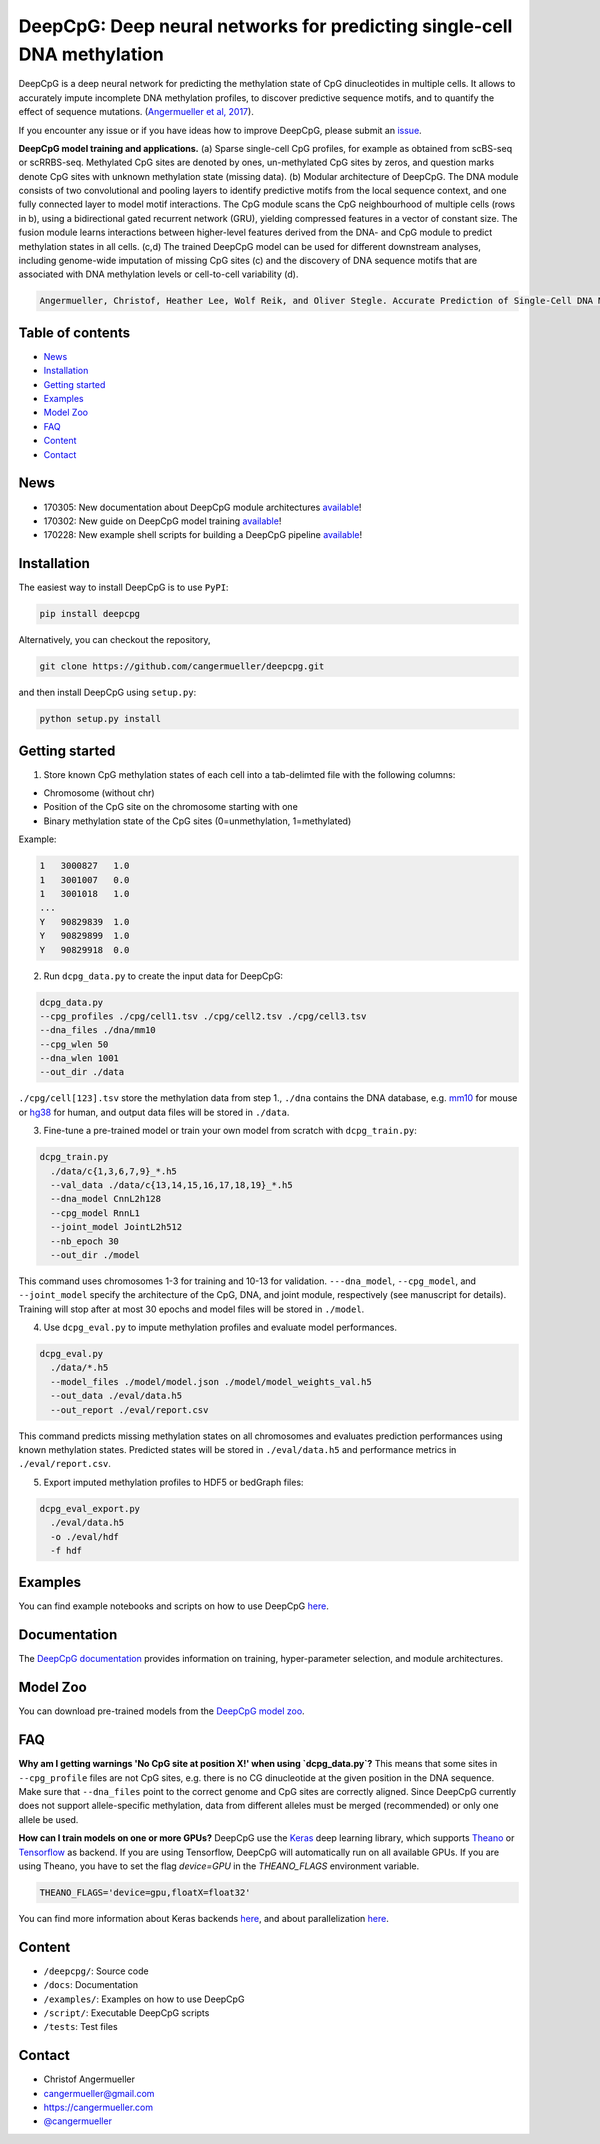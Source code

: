 ========================================================================
DeepCpG: Deep neural networks for predicting single-cell DNA methylation
========================================================================

|Version| |License| |PyPI| |Docs| |DOI| |Tweet|

.. |Version| image:: https://img.shields.io/badge/python-2.7%2B%2C3.4%2B-green.svg
  :target: https://www.python.org/

.. |License| image:: https://img.shields.io/github/license/mashape/apistatus.svg
  :target: https://github.com/cangermueller/deepcpg/tree/master/LICENSE

.. |PyPI| image:: https://img.shields.io/badge/pypi-latest-orange.svg
  :target: https://pypi.python.org/pypi/deepcpg

.. |Docs| image:: https://img.shields.io/badge/docs-up--to--date-brightgreen.svg
  :target: http://deepcpg.readthedocs.io

.. |DOI| image:: https://zenodo.org/badge/68630079.svg
   :target: https://zenodo.org/badge/latestdoi/68630079

.. |Tweet| image:: https://img.shields.io/twitter/url/http/shields.io.svg?style=social
  :target: https://twitter.com/intent/tweet?text=Checkout+%23DeepCpG%3A+%23DeepLearning+for+predicting+DNA+methylation%2C+%40cangermueller 

DeepCpG is a deep neural network for predicting the methylation state of CpG dinucleotides in multiple cells. It allows to accurately impute incomplete DNA methylation profiles, to discover predictive sequence motifs, and to quantify the effect of sequence mutations. (`Angermueller et al, 2017 <http://biorxiv.org/content/early/2017/02/01/055715>`_).

If you encounter any issue or if you have ideas how to improve DeepCpG, please submit an `issue <https://github.com/cangermueller/deepcpg/issues>`_.

.. image:: docs/fig1.png
   :scale: 50%
   :alt: DeepCpG model architecture and applications
   :align: center

**DeepCpG model training and applications.** (a) Sparse
single-cell CpG profiles, for example as obtained from scBS-seq or
scRRBS-seq. Methylated CpG sites are denoted by ones, un-methylated CpG
sites by zeros, and question marks denote CpG sites with unknown methylation
state (missing data). (b) Modular architecture of DeepCpG. The DNA module
consists of two convolutional and pooling layers to identify predictive motifs
from the local sequence context, and one fully connected layer to model motif
interactions. The CpG module scans the CpG neighbourhood of multiple cells
(rows in b), using a bidirectional gated recurrent network (GRU),
yielding compressed features in a vector of constant size. The fusion module
learns interactions between higher-level features derived from the DNA- and
CpG module to predict methylation states in all cells. (c,d) The trained
DeepCpG model can be used for different downstream analyses, including
genome-wide imputation of missing CpG sites (c) and the discovery of DNA
sequence motifs that are associated with DNA methylation levels or
cell-to-cell variability (d).

.. code::

  Angermueller, Christof, Heather Lee, Wolf Reik, and Oliver Stegle. Accurate Prediction of Single-Cell DNA Methylation States Using Deep Learning. http://biorxiv.org/content/early/2017/02/01/055715 bioRxiv, February 1, 2017, 55715. doi:10.1101/055715.



Table of contents
=================
* `News`_
* `Installation`_
* `Getting started`_
* `Examples`_
* `Model Zoo`_
* `FAQ`_
* `Content`_
* `Contact`_


News
====
* 170305: New documentation about DeepCpG module architectures `available <http://deepcpg.readthedocs.io/modules.html>`_!
* 170302: New guide on DeepCpG model training `available <http://deepcpg.readthedocs.io/train.html>`_!
* 170228: New example shell scripts for building a DeepCpG pipeline `available <./examples/README.md>`_!


Installation
============

The easiest way to install DeepCpG is to use ``PyPI``:

.. code:: bash

  pip install deepcpg

Alternatively, you can checkout the repository,

.. code:: bash

  git clone https://github.com/cangermueller/deepcpg.git


and then install DeepCpG using ``setup.py``:

.. code:: bash

  python setup.py install


Getting started
===============

1. Store known CpG methylation states of each cell into a tab-delimted file with the following columns:

* Chromosome (without chr)
* Position of the CpG site on the chromosome starting with one
* Binary methylation state of the CpG sites (0=unmethylation, 1=methylated)

Example:

.. code::

  1   3000827   1.0
  1   3001007   0.0
  1   3001018   1.0
  ...
  Y   90829839  1.0
  Y   90829899  1.0
  Y   90829918  0.0


2. Run ``dcpg_data.py`` to create the input data for DeepCpG:

.. code:: bash

  dcpg_data.py
  --cpg_profiles ./cpg/cell1.tsv ./cpg/cell2.tsv ./cpg/cell3.tsv
  --dna_files ./dna/mm10
  --cpg_wlen 50
  --dna_wlen 1001
  --out_dir ./data

``./cpg/cell[123].tsv`` store the methylation data from step 1., ``./dna`` contains the DNA database, e.g. `mm10 <http://ftp.ensembl.org/pub/release-85/fasta/mus_musculus/dna/>`_ for mouse or `hg38 <http://ftp.ensembl.org/pub/release-86/fasta/homo_sapiens/dna/>`_ for human, and output data files will be stored in ``./data``.


3. Fine-tune a pre-trained model or train your own model from scratch with ``dcpg_train.py``:

.. code:: bash

  dcpg_train.py
    ./data/c{1,3,6,7,9}_*.h5
    --val_data ./data/c{13,14,15,16,17,18,19}_*.h5
    --dna_model CnnL2h128
    --cpg_model RnnL1
    --joint_model JointL2h512
    --nb_epoch 30
    --out_dir ./model

This command uses chromosomes 1-3 for training and 10-13 for validation. ``---dna_model``, ``--cpg_model``, and ``--joint_model`` specify the architecture of the CpG, DNA, and joint module, respectively (see manuscript for details). Training will stop after at most 30 epochs and model files will be stored in ``./model``.


4. Use ``dcpg_eval.py`` to impute methylation profiles and evaluate model performances.

.. code:: bash

  dcpg_eval.py
    ./data/*.h5
    --model_files ./model/model.json ./model/model_weights_val.h5
    --out_data ./eval/data.h5
    --out_report ./eval/report.csv

This command predicts missing methylation states on all chromosomes and evaluates prediction performances using known methylation states. Predicted states will be stored in ``./eval/data.h5`` and performance metrics in ``./eval/report.csv``.


5. Export imputed methylation profiles to HDF5 or bedGraph files:

.. code:: bash

  dcpg_eval_export.py
    ./eval/data.h5
    -o ./eval/hdf
    -f hdf



Examples
========

You can find example notebooks and scripts on how to use DeepCpG `here <examples/README.md>`_.


Documentation
=============

The `DeepCpG documentation <http://deepcpg.readthedocs.io>`_ provides information on training, hyper-parameter selection, and module architectures.


Model Zoo
=========

You can download pre-trained models from the `DeepCpG model zoo <docs/source/zoo.md>`_.


FAQ
===

**Why am I getting warnings 'No CpG site at position X!' when using `dcpg_data.py`?**
This means that some sites in ``--cpg_profile`` files are not CpG sites, e.g. there is no CG dinucleotide at the given position in the DNA sequence. Make sure that ``--dna_files`` point to the correct genome and CpG sites are correctly aligned. Since DeepCpG currently does not support allele-specific methylation, data from different alleles must be merged (recommended) or only one allele be used.

**How can I train models on one or more GPUs?**
DeepCpG use the `Keras <https://keras.io>`_ deep learning library, which supports `Theano <http://deeplearning.net/software/theano/>`_ or `Tensorflow <https://www.tensorflow.org/>`_ as backend. If you are using Tensorflow, DeepCpG will automatically run on all available GPUs. If you are using Theano, you have to set the flag `device=GPU` in the `THEANO_FLAGS` environment variable.

.. code:: bash

  THEANO_FLAGS='device=gpu,floatX=float32'

You can find more information about Keras backends `here <https://keras.io/backend/>`_, and about parallelization `here <https://keras.io/getting-started/faq/#how-can-i-run-keras-on-gpu>`_.




Content
=======
* ``/deepcpg/``: Source code
* ``/docs``: Documentation
* ``/examples/``: Examples on how to use DeepCpG
* ``/script/``: Executable DeepCpG scripts
* ``/tests``: Test files


Contact
=======
* Christof Angermueller
* cangermueller@gmail.com
* https://cangermueller.com
* `@cangermueller <https://twitter.com/cangermueller>`_
